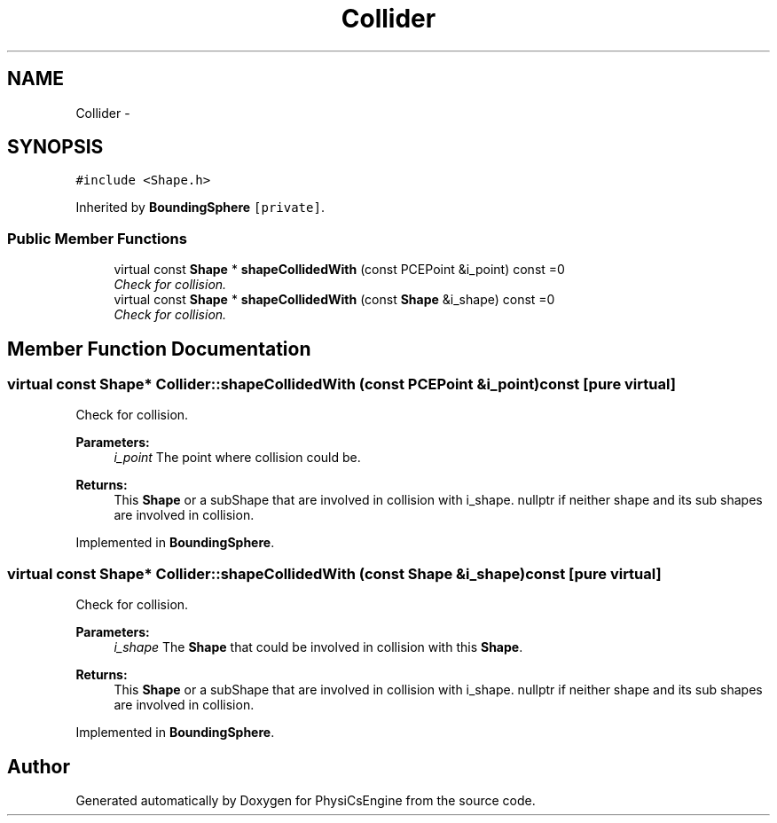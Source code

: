 .TH "Collider" 3 "Tue May 27 2014" "Version 1.0" "PhysiCsEngine" \" -*- nroff -*-
.ad l
.nh
.SH NAME
Collider \- 
.SH SYNOPSIS
.br
.PP
.PP
\fC#include <Shape\&.h>\fP
.PP
Inherited by \fBBoundingSphere\fP\fC [private]\fP\&.
.SS "Public Member Functions"

.in +1c
.ti -1c
.RI "virtual const \fBShape\fP * \fBshapeCollidedWith\fP (const PCEPoint &i_point) const =0"
.br
.RI "\fICheck for collision\&. \fP"
.ti -1c
.RI "virtual const \fBShape\fP * \fBshapeCollidedWith\fP (const \fBShape\fP &i_shape) const =0"
.br
.RI "\fICheck for collision\&. \fP"
.in -1c
.SH "Member Function Documentation"
.PP 
.SS "virtual const \fBShape\fP* Collider::shapeCollidedWith (const PCEPoint &i_point) const\fC [pure virtual]\fP"

.PP
Check for collision\&. 
.PP
\fBParameters:\fP
.RS 4
\fIi_point\fP The point where collision could be\&. 
.RE
.PP
\fBReturns:\fP
.RS 4
This \fBShape\fP or a subShape that are involved in collision with i_shape\&. nullptr if neither shape and its sub shapes are involved in collision\&. 
.RE
.PP

.PP
Implemented in \fBBoundingSphere\fP\&.
.SS "virtual const \fBShape\fP* Collider::shapeCollidedWith (const \fBShape\fP &i_shape) const\fC [pure virtual]\fP"

.PP
Check for collision\&. 
.PP
\fBParameters:\fP
.RS 4
\fIi_shape\fP The \fBShape\fP that could be involved in collision with this \fBShape\fP\&. 
.RE
.PP
\fBReturns:\fP
.RS 4
This \fBShape\fP or a subShape that are involved in collision with i_shape\&. nullptr if neither shape and its sub shapes are involved in collision\&. 
.RE
.PP

.PP
Implemented in \fBBoundingSphere\fP\&.

.SH "Author"
.PP 
Generated automatically by Doxygen for PhysiCsEngine from the source code\&.
